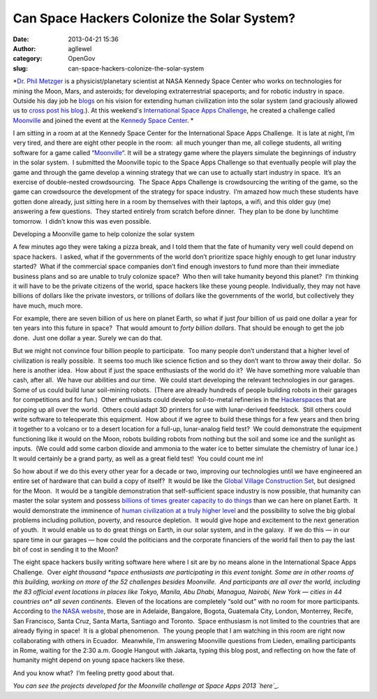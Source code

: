 Can Space Hackers Colonize the Solar System?
############################################
:date: 2013-04-21 15:36
:author: agllewel
:category: OpenGov
:slug: can-space-hackers-colonize-the-solar-system

*`Dr. Phil Metzger`_ is a physicist/planetary scientist at NASA Kennedy
Space Center who works on technologies for mining the Moon, Mars, and
asteroids; for developing extraterrestrial spaceports; and for robotic
industry in space. Outside his day job he `blogs`_ on his vision for
extending human civilization into the solar system (and graciously
allowed us to `cross post his blog`_.). At this weekend's `International
Space Apps Challenge`_, he created a challenge called `Moonville`_ and
joined the event at the `Kennedy Space Center`_. *

I am sitting in a room at at the Kennedy Space Center for the
International Space Apps Challenge.  It is late at night, I’m very
tired, and there are eight other people in the room:  all much younger
than me, all college students, all writing software for a game called
“\ `Moonville <http://spaceappschallenge.org/challenge/affordable-rapid-bootstrapping-of-space-industry/>`__\ “. 
It will be a strategy game where the players simulate the beginnings of
industry in the solar system.  I submitted the Moonville topic to the
Space Apps Challenge so that eventually people will play the game and
through the game develop a winning strategy that we can use to actually
start industry in space.  It’s an exercise of double-nested
crowdsourcing.  The Space Apps Challenge is crowdsourcing the writing of
the game, so the game can crowdsource the development of the strategy
for space industry.  I’m amazed how much these students have gotten done
already, just sitting here in a room by themselves with their laptops, a
wifi, and this older guy (me) answering a few questions.  They started
entirely from scratch before dinner.  They plan to be done by lunchtime
tomorrow.  I didn’t know this was even possible.

|Laptop computer and engineering journal on solar system colonization|

Developing a Moonville game to help colonize the solar system

A few minutes ago they were taking a pizza break, and I told them that
the fate of humanity very well could depend on space hackers.  I asked,
what if the governments of the world don’t prioritize space highly
enough to get lunar industry started?  What if the commercial space
companies don’t find enough investors to fund more than their immediate
business plans and so are unable to truly colonize space?  Who then will
take humanity beyond this planet?  I’m thinking it will have to be the
private citizens of the world, space hackers like these young people. 
Individually, they may not have billions of dollars like the private
investors, or trillions of dollars like the governments of the world,
but collectively they have much, much more.

For example, there are seven billion of us here on planet Earth, so what
if just \ *four* billion of us paid one dollar a year for ten years into
this future in space?  That would amount to \ *forty billion dollars*. 
That should be enough to get the job done.  Just one dollar a year. 
Surely we can do that.

But we might not convince four billion people to participate.  Too many
people don’t understand that a higher level of civilization is really
possible.  It seems too much like science fiction and so they don’t want
to throw away their dollar.  So here is another idea.  How about if just
the space enthusiasts of the world do it?  We have something more
valuable than cash, after all.  We have our abilities and our time.  We
could start developing the relevant technologies in our garages.  Some
of us could build lunar soil-mining robots.  (There are already hundreds
of people building robots in their garages for competitions and for
fun.)  Other enthusiasts could develop soil-to-metal refineries in
the \ `Hackerspaces`_ that are popping up all over the world.  Others
could adapt 3D printers for use with lunar-derived feedstock.  Still
others could write software to teleoperate this equipment.  How about if
we agree to build these things for a few years and then bring it
together to a volcano or to a desert location for a full-up,
lunar-analog field test?  We could demonstrate the equipment functioning
like it would on the Moon, robots building robots from nothing but the
soil and some ice and the sunlight as inputs.  (We could add some carbon
dioxide and ammonia to the water ice to better simulate the chemistry of
lunar ice.)  It would certainly be a grand party, as well as a great
field test!  You could count me in!

So how about if we do this every other year for a decade or two,
improving our technologies until we have engineered an entire set of
hardware that can build a copy of itself?  It would be like
the \ `Global Village Construction Set`_, but designed for the Moon.  It
would be a tangible demonstration that self-sufficient space industry is
now possible, that humanity can master the solar system and
possess \ `billions of times greater capacity to do things`_ than we can
here on planet Earth.  It would demonstrate the imminence of \ `human
civilization at a truly higher level`_ and the possibility to solve the
big global problems including pollution, poverty, and resource
depletion.  It would give hope and excitement to the next generation of
youth.  It would enable us to do great things on Earth, in our solar
system, and in the galaxy.  If we do this — in our spare time in our
garages — how could the politicians and the corporate financiers of the
world fail then to pay the last bit of cost in sending it to the Moon?

The eight space hackers busily writing software here where I sit are by
no means alone in the International Space Apps Challenge.  Over \ *eight
thousand *\ space enthusiasts are participating in this event tonight. 
Some are in other rooms of this building, working on more of the 52
challenges besides Moonville.  And participants are all over the world,
including the 83 official event locations in places like Tokyo, Manila,
Abu Dhabi, Managua, Nairobi, New York — cities in 44 countries on\ * all
seven continents*.  Eleven of the locations are completely “sold out”
with no room for more participants.  According to \ `the NASA website`_,
those are in Adelaide, Bangalore, Bogota, Guatemala City, London,
Monterrey, Recife, San Francisco, Santa Cruz, Santa Marta, Santiago and
Toronto.  Space enthusiasm is not limited to the countries that are
already flying in space!  It is a global phenomenon.  The young people
that I am watching in this room are right now collaborating with others
in Ecuador.  Meanwhile, I’m answering Moonville questions from Lieden,
emailing participants in Rome, waiting for the 2:30 a.m. Google Hangout
with Jakarta, typing this blog post, and reflecting on how the fate of
humanity might depend on young space hackers like these.

And you know what?  I’m feeling pretty good about that.

*You can see the projects developed for the Moonville challenge at Space
Apps 2013 `here`_.*

.. _Dr. Phil Metzger: https://twitter.com/Philtill777
.. _blogs: http://www.philipmetzger.com/blog/
.. _cross post his blog: http://www.philipmetzger.com/blog/space-hackers-colonize-solar-system/
.. _International Space Apps Challenge: http://spaceappschallenge.org/
.. _Moonville: http://spaceappschallenge.org/challenge/affordable-rapid-bootstrapping-of-space-industry/
.. _Kennedy Space Center: http://spaceappschallenge.org/location/kennedy-space-center/
.. _Hackerspaces: http://en.wikipedia.org/wiki/Hackerspace
.. _Global Village Construction Set: http://opensourceecology.org/wiki/Global_Village_Construction_Set
.. _billions of times greater capacity to do things: http://www.philipmetzger.com/blog/the-space-resource-revolution/
.. _human civilization at a truly higher level: http://www.philipmetzger.com/blog/the-big-idea-behind-space-industry/
.. _the NASA website: http://open.nasa.gov/blog/2013/04/19/worlds-largest-hackathon/
.. _here: http://spaceappschallenge.org/challenge/affordable-rapid-bootstrapping-of-space-industry/#projects

.. |Laptop computer and engineering journal on solar system colonization| image:: http://i0.wp.com/www.philipmetzger.com/blog/wp-content/uploads/2013/04/isac4.jpg?resize=259%2C346
   :target: http://i0.wp.com/www.philipmetzger.com/blog/wp-content/uploads/2013/04/isac4.jpg
